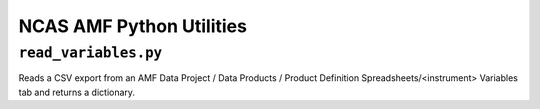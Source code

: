 =========================
NCAS AMF Python Utilities
=========================

``read_variables.py``
---------------------

Reads a CSV export from an AMF Data Project / Data Products / Product Definition Spreadsheets/<instrument> Variables tab and returns a dictionary.

